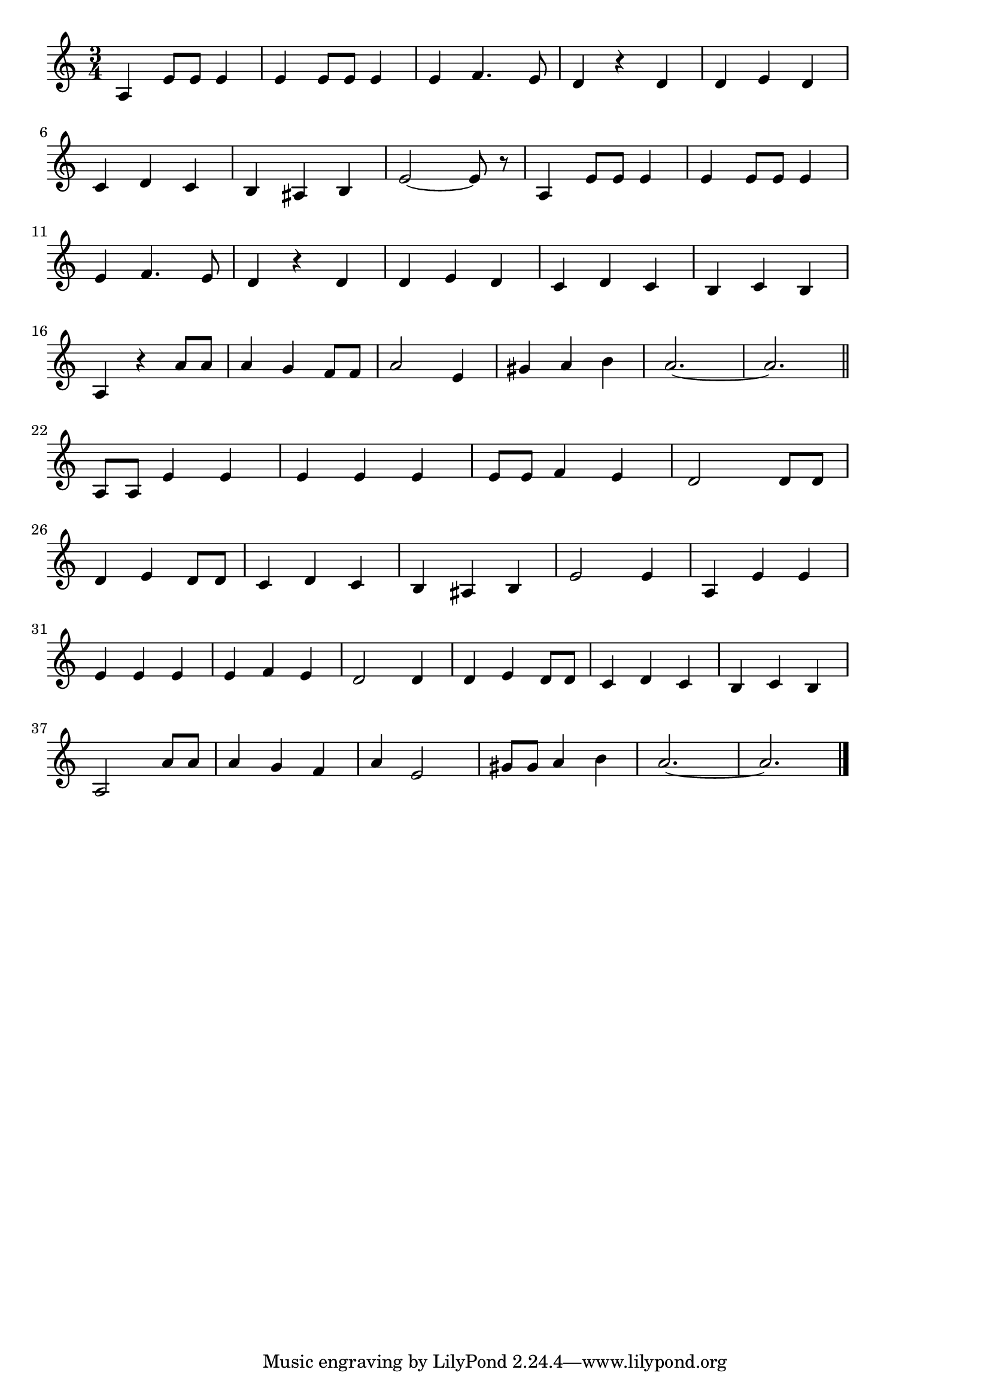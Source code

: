 \version "2.18.2"

% チム・チム・チェリー(ちむちむにーちむちむにー)

\score {

\layout {
line-width = #170
indent = 0\mm
}

\relative c' {
\key c \major
\time 3/4
\set Score.tempoHideNote = ##t
\tempo 4=120
\numericTimeSignature

a4 e'8 e e4 |
e4 e8 e e4 |
e4 f4. e8 |
d4 r d |
d e d | 
\break
c d c | % 6
b ais b |
e2 ~ e8 r |
a,4 e'8 e e4 |
e4 e8 e e4 | 
\break
e4 f4. e8 | % 11
d4 r d |
d e d |
c d c |
b c b |
\break
a r a'8 a | |% 16
a4 g f8 f |
a2 e4 |
gis a b |
a2. ~ |
a2.  |
\break
\bar "||"
a,8 a e'4 e | % 22
e e e |
e8 e f4 e |
d2 d8 d |
\break
d4 e d8 d | % 26
c4 d c |
b ais b |
e2 e4 |
a, e' e |
\break
e  e e | % 31
e f e |
d2 d4 |
d e d8 d |
c4 d c |
b c b |
\break
a2 a'8 a | % 37
a4 g f |
a e2 |
gis8 gis a4 b |
a2. ~ |
a2. |



\bar "|."
}

\midi {}

}